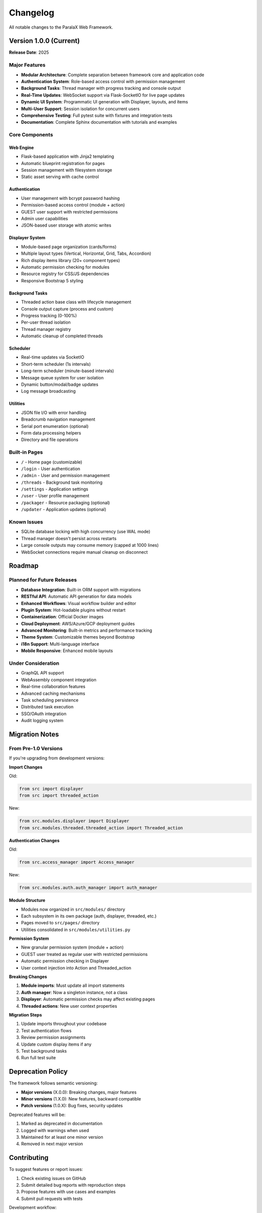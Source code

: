 Changelog
=========

All notable changes to the ParalaX Web Framework.

Version 1.0.0 (Current)
-----------------------

**Release Date**: 2025

Major Features
^^^^^^^^^^^^^^

* **Modular Architecture**: Complete separation between framework core and application code
* **Authentication System**: Role-based access control with permission management
* **Background Tasks**: Thread manager with progress tracking and console output
* **Real-Time Updates**: WebSocket support via Flask-SocketIO for live page updates
* **Dynamic UI System**: Programmatic UI generation with Displayer, layouts, and items
* **Multi-User Support**: Session isolation for concurrent users
* **Comprehensive Testing**: Full pytest suite with fixtures and integration tests
* **Documentation**: Complete Sphinx documentation with tutorials and examples

Core Components
^^^^^^^^^^^^^^^

Web Engine
""""""""""

* Flask-based application with Jinja2 templating
* Automatic blueprint registration for pages
* Session management with filesystem storage
* Static asset serving with cache control

Authentication
""""""""""""""

* User management with bcrypt password hashing
* Permission-based access control (module + action)
* GUEST user support with restricted permissions
* Admin user capabilities
* JSON-based user storage with atomic writes

Displayer System
""""""""""""""""

* Module-based page organization (cards/forms)
* Multiple layout types (Vertical, Horizontal, Grid, Tabs, Accordion)
* Rich display items library (20+ component types)
* Automatic permission checking for modules
* Resource registry for CSS/JS dependencies
* Responsive Bootstrap 5 styling

Background Tasks
""""""""""""""""

* Threaded action base class with lifecycle management
* Console output capture (process and custom)
* Progress tracking (0-100%)
* Per-user thread isolation
* Thread manager registry
* Automatic cleanup of completed threads

Scheduler
"""""""""

* Real-time updates via SocketIO
* Short-term scheduler (1s intervals)
* Long-term scheduler (minute-based intervals)
* Message queue system for user isolation
* Dynamic button/modal/badge updates
* Log message broadcasting

Utilities
"""""""""

* JSON file I/O with error handling
* Breadcrumb navigation management
* Serial port enumeration (optional)
* Form data processing helpers
* Directory and file operations

Built-in Pages
^^^^^^^^^^^^^^

* ``/`` - Home page (customizable)
* ``/login`` - User authentication
* ``/admin`` - User and permission management
* ``/threads`` - Background task monitoring
* ``/settings`` - Application settings
* ``/user`` - User profile management
* ``/packager`` - Resource packaging (optional)
* ``/updater`` - Application updates (optional)

Known Issues
^^^^^^^^^^^^

* SQLite database locking with high concurrency (use WAL mode)
* Thread manager doesn't persist across restarts
* Large console outputs may consume memory (capped at 1000 lines)
* WebSocket connections require manual cleanup on disconnect

Roadmap
-------

Planned for Future Releases
^^^^^^^^^^^^^^^^^^^^^^^^^^^^

* **Database Integration**: Built-in ORM support with migrations
* **RESTful API**: Automatic API generation for data models
* **Enhanced Workflows**: Visual workflow builder and editor
* **Plugin System**: Hot-loadable plugins without restart
* **Containerization**: Official Docker images
* **Cloud Deployment**: AWS/Azure/GCP deployment guides
* **Advanced Monitoring**: Built-in metrics and performance tracking
* **Theme System**: Customizable themes beyond Bootstrap
* **i18n Support**: Multi-language interface
* **Mobile Responsive**: Enhanced mobile layouts

Under Consideration
^^^^^^^^^^^^^^^^^^^

* GraphQL API support
* WebAssembly component integration
* Real-time collaboration features
* Advanced caching mechanisms
* Task scheduling persistence
* Distributed task execution
* SSO/OAuth integration
* Audit logging system

Migration Notes
---------------

From Pre-1.0 Versions
^^^^^^^^^^^^^^^^^^^^^^

If you're upgrading from development versions:

**Import Changes**

Old:

.. code-block:: python

   from src import displayer
   from src import threaded_action

New:

.. code-block:: python

   from src.modules.displayer import Displayer
   from src.modules.threaded.threaded_action import Threaded_action

**Authentication Changes**

Old:

.. code-block:: python

   from src.access_manager import Access_manager

New:

.. code-block:: python

   from src.modules.auth.auth_manager import auth_manager

**Module Structure**

* Modules now organized in ``src/modules/`` directory
* Each subsystem in its own package (auth, displayer, threaded, etc.)
* Pages moved to ``src/pages/`` directory
* Utilities consolidated in ``src/modules/utilities.py``

**Permission System**

* New granular permission system (module + action)
* GUEST user treated as regular user with restricted permissions
* Automatic permission checking in Displayer
* User context injection into Action and Threaded_action

**Breaking Changes**

1. **Module imports**: Must update all import statements
2. **Auth manager**: Now a singleton instance, not a class
3. **Displayer**: Automatic permission checks may affect existing pages
4. **Threaded actions**: New user context properties

**Migration Steps**

1. Update imports throughout your codebase
2. Test authentication flows
3. Review permission assignments
4. Update custom display items if any
5. Test background tasks
6. Run full test suite

Deprecation Policy
------------------

The framework follows semantic versioning:

* **Major versions** (X.0.0): Breaking changes, major features
* **Minor versions** (1.X.0): New features, backward compatible
* **Patch versions** (1.0.X): Bug fixes, security updates

Deprecated features will be:

1. Marked as deprecated in documentation
2. Logged with warnings when used
3. Maintained for at least one minor version
4. Removed in next major version

Contributing
------------

To suggest features or report issues:

1. Check existing issues on GitHub
2. Submit detailed bug reports with reproduction steps
3. Propose features with use cases and examples
4. Submit pull requests with tests

Development workflow:

.. code-block:: bash

   # Fork and clone
   git clone https://github.com/YourUsername/webframework.git
   cd webframework
   
   # Create virtual environment
   python3 -m venv .venv
   source .venv/bin/activate
   
   # Install in development mode
   pip install -e .[dev]
   
   # Run tests
   pytest tests/
   
   # Build docs
   cd docs
   sphinx-build -b html source build/html

See ``CONTRIBUTING.md`` for detailed guidelines.

Version History Summary
-----------------------

* **1.0.0** (2025) - Initial stable release with full feature set
* **0.9.0** (2024) - Beta release with core functionality
* **0.5.0** (2024) - Alpha release with basic framework
* **0.1.0** (2023) - Initial development version

For detailed changes, see the Git commit history.
